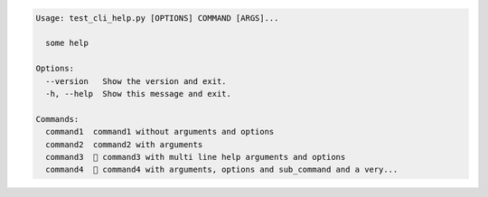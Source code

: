 .. code-block:: bash

   Usage: test_cli_help.py [OPTIONS] COMMAND [ARGS]...

     some help

   Options:
     --version   Show the version and exit.
     -h, --help  Show this message and exit.

   Commands:
     command1  command1 without arguments and options
     command2  command2 with arguments
     command3   command3 with multi line help arguments and options
     command4   command4 with arguments, options and sub_command and a very...

